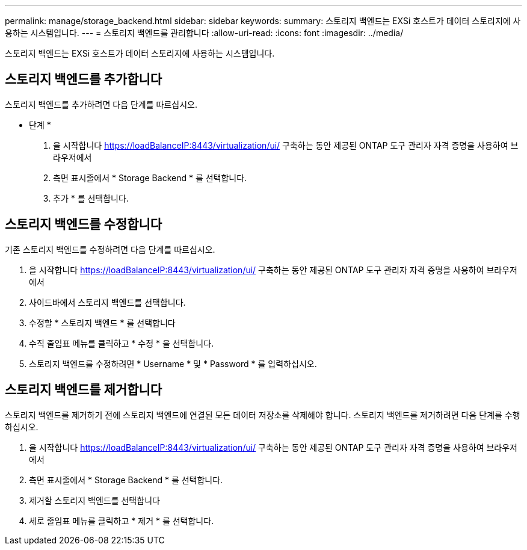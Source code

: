 ---
permalink: manage/storage_backend.html 
sidebar: sidebar 
keywords:  
summary: 스토리지 백엔드는 EXSi 호스트가 데이터 스토리지에 사용하는 시스템입니다. 
---
= 스토리지 백엔드를 관리합니다
:allow-uri-read: 
:icons: font
:imagesdir: ../media/


[role="lead"]
스토리지 백엔드는 EXSi 호스트가 데이터 스토리지에 사용하는 시스템입니다.



== 스토리지 백엔드를 추가합니다

스토리지 백엔드를 추가하려면 다음 단계를 따르십시오.

* 단계 *

. 을 시작합니다 https://loadBalanceIP:8443/virtualization/ui/[] 구축하는 동안 제공된 ONTAP 도구 관리자 자격 증명을 사용하여 브라우저에서
. 측면 표시줄에서 * Storage Backend * 를 선택합니다.
. 추가 * 를 선택합니다.




== 스토리지 백엔드를 수정합니다

기존 스토리지 백엔드를 수정하려면 다음 단계를 따르십시오.

. 을 시작합니다 https://loadBalanceIP:8443/virtualization/ui/[] 구축하는 동안 제공된 ONTAP 도구 관리자 자격 증명을 사용하여 브라우저에서
. 사이드바에서 스토리지 백엔드를 선택합니다.
. 수정할 * 스토리지 백엔드 * 를 선택합니다
. 수직 줄임표 메뉴를 클릭하고 * 수정 * 을 선택합니다.
. 스토리지 백엔드를 수정하려면 * Username * 및 * Password * 를 입력하십시오.




== 스토리지 백엔드를 제거합니다

스토리지 백엔드를 제거하기 전에 스토리지 백엔드에 연결된 모든 데이터 저장소를 삭제해야 합니다.
스토리지 백엔드를 제거하려면 다음 단계를 수행하십시오.

. 을 시작합니다 https://loadBalanceIP:8443/virtualization/ui/[] 구축하는 동안 제공된 ONTAP 도구 관리자 자격 증명을 사용하여 브라우저에서
. 측면 표시줄에서 * Storage Backend * 를 선택합니다.
. 제거할 스토리지 백엔드를 선택합니다
. 세로 줄임표 메뉴를 클릭하고 * 제거 * 를 선택합니다.

